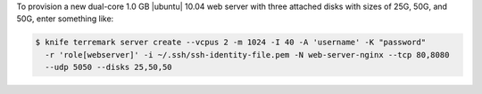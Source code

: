.. This is an included how-to. 


To provision a new dual-core 1.0 GB |ubuntu| 10.04 web server with three attached disks with sizes of 25G, 50G, and 50G, enter something like:

.. code-block:: bash

   $ knife terremark server create --vcpus 2 -m 1024 -I 40 -A 'username' -K "password" 
     -r 'role[webserver]' -i ~/.ssh/ssh-identity-file.pem -N web-server-nginx --tcp 80,8080 
     --udp 5050 --disks 25,50,50